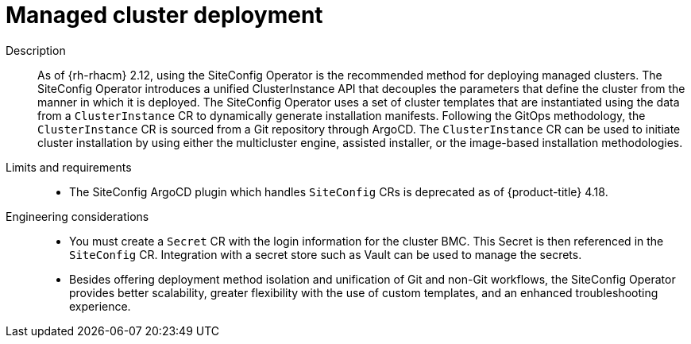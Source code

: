 // Module included in the following assemblies:
//
// * scalability_and_performance/telco-hub-rds.adoc

:_mod-docs-content-type: CONCEPT
[id="telco-hub-managed-cluster-deployment_{context}"]
= Managed cluster deployment

Description::
As of {rh-rhacm} 2.12, using the SiteConfig Operator is the recommended method for deploying managed clusters.
The SiteConfig Operator introduces a unified ClusterInstance API that decouples the parameters that define the cluster from the manner in which it is deployed.
The SiteConfig Operator uses a set of cluster templates that are instantiated using the data from a `ClusterInstance` CR to dynamically generate installation manifests.
Following the GitOps methodology, the `ClusterInstance` CR is sourced from a Git repository through ArgoCD.
The `ClusterInstance` CR can be used to initiate cluster installation by using either the multicluster engine, assisted installer, or the image-based installation methodologies.

Limits and requirements::
* The SiteConfig ArgoCD plugin which handles `SiteConfig` CRs is deprecated as of {product-title} 4.18.

Engineering considerations::
* You must create a `Secret` CR with the login information for the cluster BMC.
This Secret is then referenced in the `SiteConfig` CR.
Integration with a secret store such as Vault can be used to manage the secrets.
* Besides offering deployment method isolation and unification of Git and non-Git workflows, the SiteConfig Operator provides better scalability, greater flexibility with the use of custom templates, and an enhanced troubleshooting experience.
